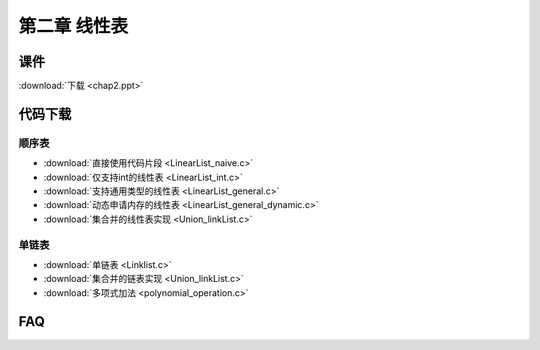 *************
第二章 线性表
*************

课件
====

:download:`下载 <chap2.ppt>`

代码下载
========

顺序表
------
* :download:`直接使用代码片段 <LinearList_naive.c>`
* :download:`仅支持int的线性表 <LinearList_int.c>`
* :download:`支持通用类型的线性表 <LinearList_general.c>`
* :download:`动态申请内存的线性表 <LinearList_general_dynamic.c>`
* :download:`集合并的线性表实现 <Union_linkList.c>`

单链表
------
* :download:`单链表 <Linklist.c>`
* :download:`集合并的链表实现 <Union_linkList.c>`
* :download:`多项式加法 <polynomial_operation.c>`

FAQ
===
